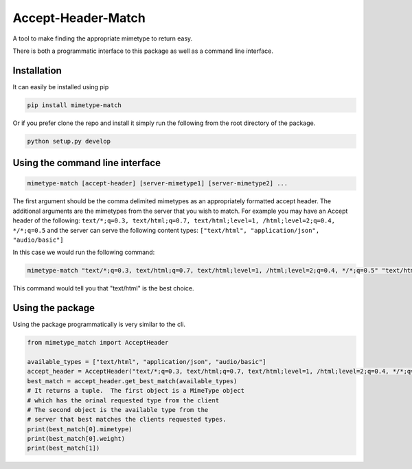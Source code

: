 Accept-Header-Match
===================

A tool to make finding the appropriate mimetype to return easy.

There is both a programmatic interface to this package as well as a
command line interface.

Installation
------------

It can easily be installed using pip

.. code-block:: bash

    pip install mimetype-match

Or if you prefer clone the repo and install it simply run the following
from the root directory of the package.

.. code-block:: bash

    python setup.py develop

Using the command line interface
--------------------------------

.. code-block:: bash

    mimetype-match [accept-header] [server-mimetype1] [server-mimetype2] ...

The first argument should be the comma delimited
mimetypes as an appropriately formatted accept header.
The additional arguments are the mimetypes from the server
that you wish to match. For example you may have an Accept header
of the following:
``text/*;q=0.3, text/html;q=0.7, text/html;level=1, /html;level=2;q=0.4, */*;q=0.5``
and the server can serve the following content types:
``["text/html", "application/json", "audio/basic"]``

In this case we would run the following command:

.. code-block:: bash

    mimetype-match "text/*;q=0.3, text/html;q=0.7, text/html;level=1, /html;level=2;q=0.4, */*;q=0.5" "text/html" "application/json" "audio/basic"

This command would tell you that "text/html" is the best choice.

Using the package
-----------------

Using the package programmatically is very similar to the cli.

.. code-block:: python

    from mimetype_match import AcceptHeader

    available_types = ["text/html", "application/json", "audio/basic"]
    accept_header = AcceptHeader("text/*;q=0.3, text/html;q=0.7, text/html;level=1, /html;level=2;q=0.4, */*;q=0.5")
    best_match = accept_header.get_best_match(available_types)
    # It returns a tuple.  The first object is a MimeType object
    # which has the orinal requested type from the client
    # The second object is the available type from the
    # server that best matches the clients requested types.
    print(best_match[0].mimetype)
    print(best_match[0].weight)
    print(best_match[1])
